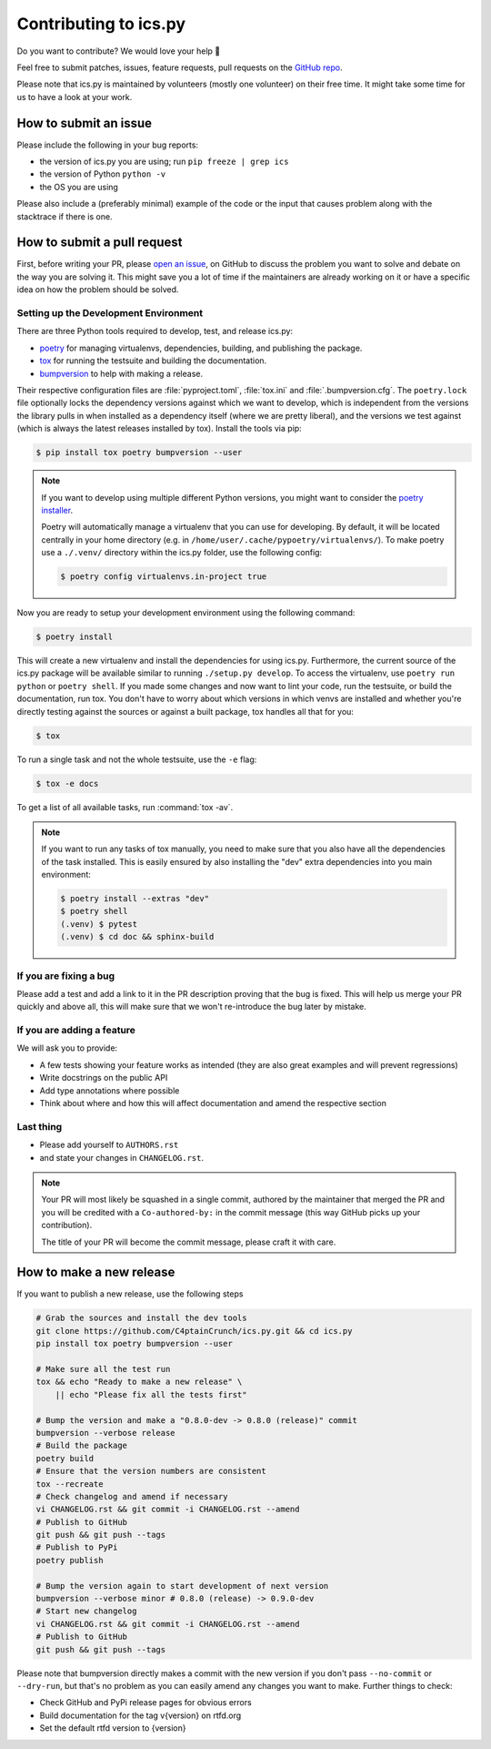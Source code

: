 Contributing to ics.py
======================

Do you want to contribute? We would love your help 🤗

Feel free to submit patches, issues, feature requests, pull requests on the
`GitHub repo <http://github.com/C4ptainCrunch/ics.py>`_.

Please note that ics.py is maintained by volunteers (mostly one volunteer)
on their free time. It might take some time for us to have a look at your
work.


How to submit an issue
----------------------

Please include the following in your bug reports:

* the version of ics.py you are using; run ``pip freeze | grep ics``
* the version of Python ``python -v``
* the OS you are using

Please also include a (preferably minimal) example of the code or
the input that causes problem along with the stacktrace if there is one.

How to submit a pull request
----------------------------

First, before writing your PR, please
`open an issue <http://github.com/C4ptainCrunch/ics.py/issues/new>`_,
on GitHub to discuss the problem you want to solve and debate on the way
you are solving it. This might save you a lot of time if the maintainers
are already working on it or have a specific idea on how the problem should
be solved.

Setting up the Development Environment
^^^^^^^^^^^^^^^^^^^^^^^^^^^^^^^^^^^^^^

There are three Python tools required to develop, test, and release ics.py:

* `poetry <https://python-poetry.org/>`_ for managing virtualenvs, dependencies,  building, and publishing the package.
* `tox <https://tox.readthedocs.io/>`_ for running the testsuite and building the documentation.
* `bumpversion <https://pypi.org/project/bumpversion/>`_ to help with making a release.

Their respective configuration files are :file:`pyproject.toml`, :file:`tox.ini` and :file:`.bumpversion.cfg`.
The ``poetry.lock`` file optionally locks the dependency versions against which we want to develop,
which is independent from the versions the library pulls in when installed as a dependency itself (where we are pretty liberal),
and the versions we test against (which is always the latest releases installed by tox).
Install the tools via pip:

.. code-block:: bash

    $ pip install tox poetry bumpversion --user

.. note::
    If you want to develop using multiple different Python versions, you might want to consider the
    `poetry installer <https://python-poetry.org/docs/#installation>`_.

    Poetry will automatically manage a virtualenv that you can use for developing.
    By default, it will be located centrally in your home directory (e.g. in ``/home/user/.cache/pypoetry/virtualenvs/``).
    To make poetry use a ``./.venv/`` directory within the ics.py folder, use the following config:

    .. code-block:: bash

        $ poetry config virtualenvs.in-project true

Now you are ready to setup your development environment using the following command:

.. code-block:: bash

    $ poetry install

This will create a new virtualenv and install the dependencies for using ics.py.
Furthermore, the current source of the ics.py package will be available similar to running ``./setup.py develop``.
To access the virtualenv, use ``poetry run python`` or ``poetry shell``.
If you made some changes and now want to lint your code, run the testsuite, or build the documentation, run tox.
You don't have to worry about which versions in which venvs are installed and whether you're directly testing against the sources or against a built package, tox handles all that for you:

.. code-block:: bash

    $ tox

To run a single task and not the whole testsuite, use the ``-e`` flag:

.. code-block:: bash

    $ tox -e docs

To get a list of all available tasks, run :command:`tox -av`.

.. note::
    If you want to run any tasks of tox manually, you need to make sure that you also have all the dependencies of the task installed.
    This is easily ensured by also installing the "dev" extra dependencies into you main environment:

    .. code-block:: bash

        $ poetry install --extras "dev"
        $ poetry shell
        (.venv) $ pytest
        (.venv) $ cd doc && sphinx-build

If you are fixing a bug
^^^^^^^^^^^^^^^^^^^^^^^

Please add a test and add a link to it in the PR description
proving that the bug is fixed.
This will help us merge your PR quickly and above all, this will make
sure that we won't re-introduce the bug later by mistake.

If you are adding a feature
^^^^^^^^^^^^^^^^^^^^^^^^^^^

We will ask you to provide:

* A few tests showing your feature works as intended (they are also great examples and will prevent regressions)
* Write docstrings on the public API
* Add type annotations where possible
* Think about where and how this will affect documentation and amend
  the respective section

Last thing
^^^^^^^^^^

* Please add yourself to ``AUTHORS.rst``
* and state your changes in ``CHANGELOG.rst``.

.. note::
  Your PR will most likely be squashed in a single commit, authored
  by the maintainer that merged the PR and you will be credited with a
  ``Co-authored-by:`` in the commit message (this way GitHub picks up
  your contribution).

  The title of your PR will become the commit message, please craft it
  with care.

How to make a new release
-------------------------

If you want to publish a new release, use the following steps

.. code-block:: bash

    # Grab the sources and install the dev tools
    git clone https://github.com/C4ptainCrunch/ics.py.git && cd ics.py
    pip install tox poetry bumpversion --user

    # Make sure all the test run
    tox && echo "Ready to make a new release" \
        || echo "Please fix all the tests first"

    # Bump the version and make a "0.8.0-dev -> 0.8.0 (release)" commit
    bumpversion --verbose release
    # Build the package
    poetry build
    # Ensure that the version numbers are consistent
    tox --recreate
    # Check changelog and amend if necessary
    vi CHANGELOG.rst && git commit -i CHANGELOG.rst --amend
    # Publish to GitHub
    git push && git push --tags
    # Publish to PyPi
    poetry publish

    # Bump the version again to start development of next version
    bumpversion --verbose minor # 0.8.0 (release) -> 0.9.0-dev
    # Start new changelog
    vi CHANGELOG.rst && git commit -i CHANGELOG.rst --amend
    # Publish to GitHub
    git push && git push --tags

Please note that bumpversion directly makes a commit with the new version if you don't
pass ``--no-commit`` or ``--dry-run``,
but that's no problem as you can easily amend any changes you want to make.
Further things to check:

* Check GitHub and PyPi release pages for obvious errors
* Build documentation for the tag v{version} on rtfd.org
* Set the default rtfd version to {version}
